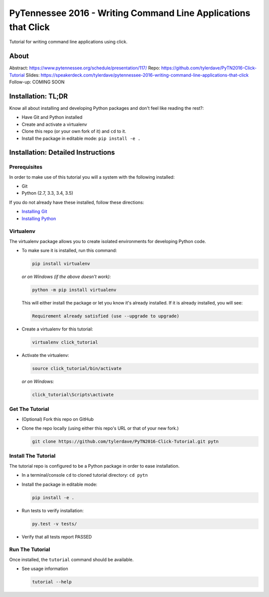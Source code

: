 ===============================
PyTennessee 2016 - Writing Command Line Applications that Click
===============================

.. image:: https://travis-ci.org/tylerdave/PyTN2016-Click-Tutorial.svg?branch=master
    :target: https://travis-ci.org/tylerdave/PyTN2016-Click-Tutorial

Tutorial for writing command line applications using click.

-----
About
-----

Abstract: https://www.pytennessee.org/schedule/presentation/117/ 
Repo: https://github.com/tylerdave/PyTN2016-Click-Tutorial
Slides: https://speakerdeck.com/tylerdave/pytennessee-2016-writing-command-line-applications-that-click
Follow-up: COMING SOON

-------------------
Installation: TL;DR
-------------------

Know all about installing and developing Python packages and don't feel like reading the rest?:

* Have Git and Python installed
* Create and activate a virtualenv
* Clone this repo (or your own fork of it) and ``cd`` to it.
* Install the package in editable mode: ``pip install -e .``

-----------------------------------
Installation: Detailed Instructions
-----------------------------------

Prerequisites
-------------

In order to make use of this tutorial you will a system with the following installed:

* Git
* Python (2.7, 3.3, 3.4, 3.5)

If you do not already have these installed, follow these directions:

* `Installing Git`_
* `Installing Python`_

.. _`Installing Git`: https://git-scm.com/book/en/v2/Getting-Started-Installing-Git
.. _`Installing Python`: http://docs.python-guide.org/en/latest/starting/installation/

Virtualenv
----------

The virtualenv package allows you to create isolated environments for
developing Python code.

* To make sure it is installed, run this command:

  .. code-block:: console
  
    pip install virtualenv

  *or on Windows (if the above doesn't work):*

  .. code-block:: console

    python -m pip install virtualenv

  This will either install the package or let you know it's already installed. If it is already installed, you will see:

  .. code-block:: console
    
    Requirement already satisfied (use --upgrade to upgrade)

* Create a virtualenv for this tutorial:

  .. code-block:: console
  
    virtualenv click_tutorial

* Activate the virtualenv:

  .. code-block:: console
  
    source click_tutorial/bin/activate

  *or on Windows:*

  .. code-block:: console

    click_tutorial\Scripts\activate
  
Get The Tutorial
----------------

* (Optional) Fork this repo on GitHub
* Clone the repo locally (using either this repo's URL or that of your new fork.)

  .. code-block:: console
  
    git clone https://github.com/tylerdave/PyTN2016-Click-Tutorial.git pytn

Install The Tutorial
--------------------

The tutorial repo is configured to be a Python package in order to ease
installation.

* In a terminal/console ``cd`` to cloned tutorial directory: ``cd pytn``
* Install the package in editable mode:

  .. code-block:: console
  
    pip install -e .

* Run tests to verify installation:

  .. code-block:: console
  
    py.test -v tests/

* Verify that all tests report PASSED

Run The Tutorial
----------------

Once installed, the ``tutorial`` command should be available.

* See usage information

  .. code-block:: console

    tutorial --help
